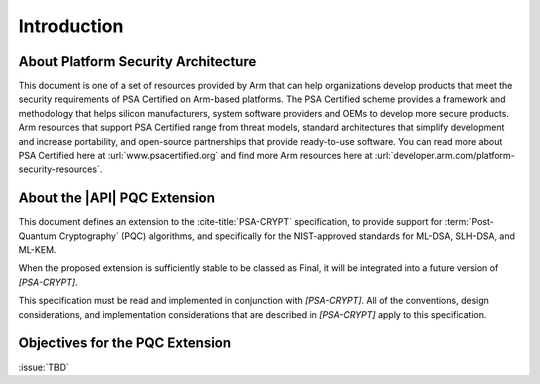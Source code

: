 .. SPDX-FileCopyrightText: Copyright 2024 Arm Limited and/or its affiliates <open-source-office@arm.com>
.. SPDX-License-Identifier: CC-BY-SA-4.0 AND LicenseRef-Patent-license

Introduction
============

About Platform Security Architecture
------------------------------------

This document is one of a set of resources provided by Arm that can help organizations develop products that meet the security requirements of PSA Certified on Arm-based platforms. The PSA Certified scheme provides a framework and methodology that helps silicon manufacturers, system software providers and OEMs to develop more secure products. Arm resources that support PSA Certified range from threat models, standard architectures that simplify development and increase portability, and open-source partnerships that provide ready-to-use software. You can read more about PSA Certified here at :url:`www.psacertified.org` and find more Arm resources here at :url:`developer.arm.com/platform-security-resources`.

About the |API| PQC Extension
-----------------------------

This document defines an extension to the :cite-title:`PSA-CRYPT` specification, to provide support for :term:`Post-Quantum Cryptography` (PQC) algorithms, and specifically for the NIST-approved standards for ML-DSA, SLH-DSA, and ML-KEM.

When the proposed extension is sufficiently stable to be classed as Final, it will be integrated into a future version of `[PSA-CRYPT]`.

This specification must be read and implemented in conjunction with `[PSA-CRYPT]`. All of the conventions, design considerations, and implementation considerations that are described in `[PSA-CRYPT]` apply to this specification.

.. rationale:: Note

    This version of the document includes *Rationale* commentary that provides background information relating to the design decisions that led to the current proposal. This enables the reader to understand the wider context and alternative approaches that have been considered.


Objectives for the PQC Extension
--------------------------------

:issue:`TBD`
